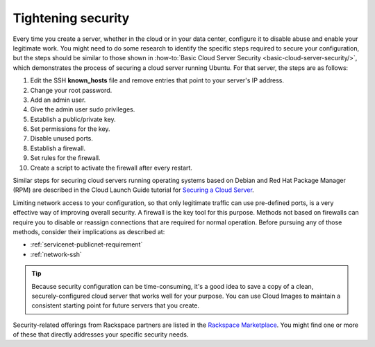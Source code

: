 .. _security:

-------------------
Tightening security
-------------------
Every time you create a server, whether in the cloud or in your data
center, configure it to disable abuse and enable your
legitimate work. You might need to do some research to identify the
specific steps required to secure your configuration, but the steps
should be similar to those shown in
:how-to:`Basic Cloud Server Security <basic-cloud-server-security/>`,
which demonstrates the process of securing a cloud server running
Ubuntu. For that server, the steps are as follows:

1.  Edit the SSH **known_hosts** file and remove entries that point to your
    server's IP address.

2.  Change your root password.

3.  Add an admin user.

4.  Give the admin user sudo privileges.

5.  Establish a public/private key.

6.  Set permissions for the key.

7.  Disable unused ports.

8.  Establish a firewall.

9.  Set rules for the firewall.

10.  Create a script to activate the firewall after every restart.

Similar steps for securing cloud servers running operating systems
based on Debian and Red Hat
Package Manager (RPM) are described in the Cloud Launch Guide
tutorial for
`Securing a Cloud Server <https://launch.rackspace.com/guides/securing-server>`__.

Limiting network access to your configuration,
so that only legitimate traffic can use pre-defined ports,
is a very effective way of improving overall security.
A firewall is the key tool for this purpose.
Methods not based on firewalls can require you to disable or reassign
connections that are required for normal operation. Before pursuing any of those
methods, consider their implications as described at:

- :ref:`servicenet-publicnet-requirement`
- :ref:`network-ssh`

.. TIP::
   Because security configuration can be time-consuming, it's a good idea
   to save a copy of a clean, securely-configured cloud server that works
   well for your purpose.
   You can use Cloud Images to maintain a consistent starting point
   for future servers that you create.

Security-related offerings from Rackspace partners are listed in the
`Rackspace Marketplace <https://marketplace.rackspace.com/home#!category/41>`__.
You might find one or more of these that directly addresses your specific
security needs.
